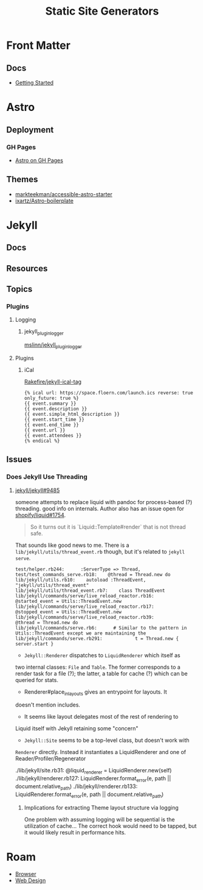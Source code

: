 :PROPERTIES:
:ID:       f913598b-a449-48bc-a010-f2c01e2c28ef
:END:
#+TITLE: Static Site Generators
#+DESCRIPTION:
#+TAGS:


* Front Matter
** Docs
+ [[https://frontmatter.codes/docs/getting-started][Getting Started]]


* Astro

** Deployment

*** GH Pages
+ [[https://docs.astro.build/en/guides/deploy/github/][Astro on GH Pages]]


** Themes

+ [[https://github.com/markteekman/accessible-astro-starter][markteekman/accessible-astro-starter]]
+ [[https://github.com/ixartz/Astro-boilerplate][ixartz/Astro-boilerplate]]

* Jekyll

** Docs

** Resources

** Topics
*** Plugins
**** Logging

***** jekyll_plugin_logger

[[https://github.com/mslinn/jekyll_plugin_logger][mslinn/jekyll_plugin_logger]]

**** Plugins

***** iCal

[[https://github.com/Rakefire/jekyll-ical-tag][Rakefire/jekyll-ical-tag]]

#+begin_src liquid
{% ical url: https://space.floern.com/launch.ics reverse: true only_future: true %}
{{ event.summary }}
{{ event.description }}
{{ event.simple_html_description }}
{{ event.start_time }}
{{ event.end_time }}
{{ event.url }}
{{ event.attendees }}
{% endical %}
#+end_src

** Issues
*** Does Jekyll Use Threading

**** [[https://github.com/jekyll/jekyll/issues/9485][jekyll/jekyll#9485]]

someone attempts to replace liquid with pandoc for process-based (?)
threading. good info on internals. Author also has an issue open for
[[https://github.com/Shopify/liquid/issues/1754][shopify/liquid#1754]].

#+begin_quote
So it turns out it is `Liquid::Template#render` that is not thread safe.
#+end_quote

That sounds like good news to me. There is a
=lib/jekyll/utils/thread_event.rb= though, but it's related to =jekyll
serve=.

#+begin_example
test/helper.rb244:      :ServerType => Thread,
test/test_commands_serve.rb18:    @thread = Thread.new do
lib/jekyll/utils.rb10:    autoload :ThreadEvent, "jekyll/utils/thread_event"
lib/jekyll/utils/thread_event.rb7:    class ThreadEvent
lib/jekyll/commands/serve/live_reload_reactor.rb16:          @started_event = Utils::ThreadEvent.new
lib/jekyll/commands/serve/live_reload_reactor.rb17:          @stopped_event = Utils::ThreadEvent.new
lib/jekyll/commands/serve/live_reload_reactor.rb39:          @thread = Thread.new do
lib/jekyll/commands/serve.rb6:      # Similar to the pattern in Utils::ThreadEvent except we are maintaining the
lib/jekyll/commands/serve.rb291:            t = Thread.new { server.start }
#+end_example

+ =Jekyll::Renderer= dispatches to =LiquidRenderer= which itself as
two internal classes: =File= and =Table=. The former corresponds to
a render task for a file (?); the latter, a table for cache (?)
which can be queried for stats.
- Renderer#place_in_layouts gives an entrypoint for layouts. It
doesn't mention includes.
- It seems like layout delegates most of the rest of rendering to
Liquid itself with Jekyll retaining some "concern"
+ =Jekyll::Site= seems to be a top-level class, but doesn't work with
=Renderer= directly. Instead it instantiates a LiquidRenderer and
one of Reader/Profiler/Regenerator

#+begin_example grep
./lib/jekyll/site.rb31:      @liquid_renderer = LiquidRenderer.new(self)
./lib/jekyll/renderer.rb127:                           LiquidRenderer.format_error(e, path || document.relative_path)
./lib/jekyll/renderer.rb133:                          LiquidRenderer.format_error(e, path || document.relative_path)
#+end_example

***** Implications for extracting Theme layout structure via logging

One problem with assuming logging will be sequential is the
utilization of cache... The correct hook would need to be tapped, but
it would likely result in performance hits.

* Roam
+ [[id:38638b3e-e023-460e-9670-84776e61468e][Browser]]
+ [[id:1fd23f33-ec84-47e2-b326-dce568f1ae83][Web Design]]
